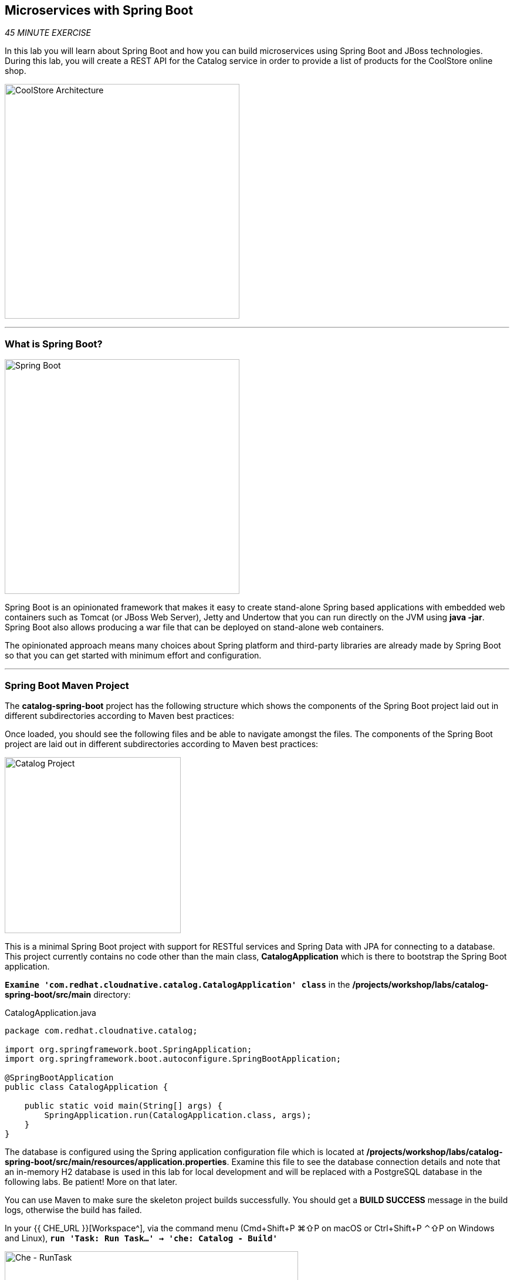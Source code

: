 == Microservices with Spring Boot

_45 MINUTE EXERCISE_

In this lab you will learn about Spring Boot and how you can build microservices 
using Spring Boot and JBoss technologies. During this lab, you will create a REST API for 
the Catalog service in order to provide a list of products for the CoolStore online shop.

image:{% image_path coolstore-arch-catalog-spring-boot.png %}[CoolStore Architecture,400]

'''

=== What is Spring Boot?

[sidebar]
--
image:{% image_path spring-boot-logo.png %}[Spring Boot, 400]

Spring Boot is an opinionated framework that makes it easy to create stand-alone Spring based 
applications with embedded web containers such as Tomcat (or JBoss Web Server), Jetty and Undertow 
that you can run directly on the JVM using **java -jar**. Spring Boot also allows producing a war 
file that can be deployed on stand-alone web containers.

The opinionated approach means many choices about Spring platform and third-party libraries 
are already made by Spring Boot so that you can get started with minimum effort and configuration.
--

'''

=== Spring Boot Maven Project 

The **catalog-spring-boot** project has the following structure which shows the components of 
the Spring Boot project laid out in different subdirectories according to Maven best practices:

Once loaded, you should see the following files and be able to navigate amongst the files. The 
components of the Spring Boot project are laid out in different subdirectories according to Maven best practices:

image:{% image_path springboot-catalog-project.png %}[Catalog Project,300]

This is a minimal Spring Boot project with support for RESTful services and Spring Data with JPA for connecting
to a database. This project currently contains no code other than the main class, ***CatalogApplication***
which is there to bootstrap the Spring Boot application.

`*Examine 'com.redhat.cloudnative.catalog.CatalogApplication' class*` in the **/projects/workshop/labs/catalog-spring-boot/src/main** directory:

[source,java]
.CatalogApplication.java
----
package com.redhat.cloudnative.catalog;

import org.springframework.boot.SpringApplication;
import org.springframework.boot.autoconfigure.SpringBootApplication;

@SpringBootApplication
public class CatalogApplication {

    public static void main(String[] args) {
        SpringApplication.run(CatalogApplication.class, args);
    }
}
----

The database is configured using the Spring application configuration file which is located at 
**/projects/workshop/labs/catalog-spring-boot/src/main/resources/application.properties**. Examine this file to see the database connection details 
and note that an in-memory H2 database is used in this lab for local development and will be replaced
with a PostgreSQL database in the following labs. Be patient! More on that later.

You can use Maven to make sure the skeleton project builds successfully. You should get a **BUILD SUCCESS** message 
in the build logs, otherwise the build has failed.

In your {{ CHE_URL }}[Workspace^], via the command menu (Cmd+Shift+P ⌘⇧P on macOS or Ctrl+Shift+P ⌃⇧P on Windows and Linux),
`*run 'Task: Run Task...' ->  'che: Catalog - Build'*`

image:{% image_path che-runtask.png %}[Che - RunTask, 500]

image:{% image_path che-catalog-build.png %}[Che - Catalog Build, 500]

Once successfully built, the resulting ***jar*** is located in the **target/** directory:

----
$ ls /projects/workshop/labs/catalog-spring-boot/target/*.jar

/projects/workshop/labs/catalog-spring-boot/target/catalog-1.0-SNAPSHOT.jar
----

This is an uber-jar with all the dependencies required packaged in the ***jar*** to enable running the 
application with **java -jar**.

Now that the project is ready, let's get coding and create a domain model, data repository, and a  
RESTful endpoint to create the Catalog service:

image:{% image_path springboot-catalog-arch.png %}[Catalog RESTful Service,640]

'''

=== Create the Domain Model

In your {{ CHE_URL }}[Workspace^], `*create the '/projects/workshop/labs/catalog-spring-boot/src/main/java/com/redhat/cloudnative/catalog/Product.java' file`* 

[source,java]
.Product.java
----
package com.redhat.cloudnative.catalog;

import java.io.Serializable;

import javax.persistence.Entity;
import javax.persistence.Id;
import javax.persistence.Table;

@Entity // <1>
@Table(name = "PRODUCT") // <2>
public class Product implements Serializable {
  
  private static final long serialVersionUID = 1L;

  @Id // <3>
  private String itemId;
  
  private String name;
  
  private String description;
  
  private double price;

  public Product() {
  }
  
  public String getItemId() {
    return itemId;
  }

  public void setItemId(String itemId) {
    this.itemId = itemId;
  }

  public String getName() {
    return name;
  }

  public void setName(String name) {
    this.name = name;
  }

  public String getDescription() {
    return description;
  }

  public void setDescription(String description) {
    this.description = description;
  }

  public double getPrice() {
    return price;
  }

  public void setPrice(double price) {
    this.price = price;
  }

  @Override
  public String toString() {
    return "Product [itemId=" + itemId + ", name=" + name + ", price=" + price + "]";
  }
}
----
<1> **@Entity** marks the class as a JPA entity
<2> **@Table** customizes the table creation process by defining a table name and database constraint
<3> **@Id** marks the primary key for the table

'''

=== Create a Data Repository

Spring Data repository abstraction simplifies dealing with data models in Spring applications by 
reducing the amount of boilerplate code required to implement data access layers for various 
persistence stores. https://docs.spring.io/spring-data/jpa/docs/current/reference/html/#repositories.core-concepts[Repository and its sub-interfaces^] 
are the central concept in Spring Data which is a marker interface to provide 
data manipulation functionality for the entity class that is being managed. When the application starts, 
Spring finds all interfaces marked as repositories and for each interface found, the infrastructure 
configures the required persistent technologies and provides an implementation for the repository interface.

Create a new Java interface named **ProductRepository** in **com.redhat.cloudnative.catalog** package 
and extend https://docs.spring.io/spring-data/commons/docs/current/api/org/springframework/data/repository/CrudRepository.html[CrudRepository^] interface in order to indicate to Spring that you want to expose a complete set of methods to manipulate the entity.

In your {{ CHE_URL }}[Workspace^], 
`*create the '/projects/workshop/labs/catalog-spring-boot/src/main/java/com/redhat/cloudnative/catalog/ProductRepository.java' file`*.

[source,java]
.ProductRepository.java
----
package com.redhat.cloudnative.catalog;

import org.springframework.data.repository.CrudRepository;

public interface ProductRepository extends CrudRepository<Product, String> { // <1>
}
----
<1> https://docs.spring.io/spring-data/commons/docs/current/api/org/springframework/data/repository/CrudRepository.html[CrudRepository^] interface 
in order to indicate to Spring that you want to expose a complete set of methods to manipulate the entity

That's it! Now that you have a domain model and a repository to retrieve the domain model, 
let's create a RESTful service that returns the list of products.

'''

=== Create a RESTful Service

Spring Boot uses Spring Web MVC as the default RESTful stack in Spring applications. Create 
a new Java class named **CatalogController** in **com.redhat.cloudnative.catalog** package.

In your {{ CHE_URL }}[Workspace^], 
`*create the '/projects/workshop/labs/catalog-spring-boot/src/main/java/com/redhat/cloudnative/catalog/CatalogController.java' file`*.

[source,java]
.CatalogController.java
----
package com.redhat.cloudnative.catalog;

import java.util.List;
import java.util.Spliterator;
import java.util.stream.Collectors;
import java.util.stream.StreamSupport;

import org.springframework.beans.factory.annotation.Autowired;
import org.springframework.http.MediaType;
import org.springframework.web.bind.annotation.GetMapping;
import org.springframework.web.bind.annotation.RequestMapping;
import org.springframework.web.bind.annotation.ResponseBody;
import org.springframework.web.bind.annotation.RestController;

@RestController
@RequestMapping(value = "/api/catalog")  // <1>
public class CatalogController {
    @Autowired   // <2>
    private ProductRepository repository; // <3>

    @ResponseBody
    @GetMapping(produces = MediaType.APPLICATION_JSON_VALUE)
    public List<Product> getAll() {
        Spliterator<Product> products = repository.findAll().spliterator();
        return StreamSupport.stream(products, false).collect(Collectors.toList());
    }
}
----
<1> **@RequestMapping** indicates the above REST service defines an endpoint that is accessible via **HTTP GET** at **/api/catalog**
<2> Spring Boot automatically provides an implementation for **ProductRepository** at runtime and injects it into the 
controller using the 
https://docs.spring.io/spring-boot/docs/current/reference/html/using-boot-spring-beans-and-dependency-injection.html[**@Autowire**^] annotation.
<3> the **repository** attribute on the controller class is used to retrieve the list of products from the databases. 

Now, let's build and package the **Catalog Service** using Maven.
Via the command menu (Cmd+Shift+P ⌘⇧P on macOS or Ctrl+Shift+P ⌃⇧P on Windows and Linux),
`*run 'Task: Run Task...' ->  'che: Catalog - Build'*`

image:{% image_path che-runtask.png %}[Che - RunTask, 500]

image:{% image_path che-catalog-build.png %}[Che - Catalog Build, 500]

Once done, you can conviently run your service using **Spring Boot maven plugin** and test the endpoint. 
Via the command menu (Cmd+Shift+P ⌘⇧P on macOS or Ctrl+Shift+P ⌃⇧P on Windows and Linux),
`*run 'Task: Run Task...' ->  'che: Catalog - Run'*`

image:{% image_path che-runtask.png %}[Che - RunTask, 500]

image:{% image_path che-catalog-run.png %}[Che - Catalog Run, 500]

When you see **Started CatalogApplication** in the logs, you can access the 
Catalog REST API.

`*Click on the 'My Workspace' white box in the right menu, then 'User Runtimes' -> 'maven' -> 'localhost-9000'*`.

image:{% image_path che-localhost.png %}[Che - Localhost, 500]

Your browser will be redirect on your **Catalog Service** running from your Workspace.

image:{% image_path catalog-service.png %}[Catalog Service,500]

Then `*click on 'Test it'*`. You should have the following output:

[source,json]
----
[{"itemId":"329299","name":"Red Fedora","desc":"Official Red Hat Fedora","price":34.99},...]
----

The REST API returned a JSON object representing the product list. Congratulations!

In the window called **'>_ Catalog - Run' terminal**, `*issue Ctrl+c*` to stop the Inventory service.

'''

=== Deploy on OpenShift

It’s time to build and deploy our service on OpenShift. 

OpenShift {{OPENSHIFT_DOCS_BASE}}/architecture/core_concepts/builds_and_image_streams.html#source-build[Source-to-Image (S2I)^] 
feature can be used to build a container image from your project. OpenShift 
S2I uses the https://access.redhat.com/documentation/en-us/red_hat_jboss_middleware_for_openshift/3/html/red_hat_java_s2i_for_openshift[supported OpenJDK container image^] to build the final container image 
of the **Catalog Service** by uploading the Spring Boot uber-jar from the **target/** 
folder to the OpenShift platform. 

Maven projects can use the https://maven.fabric8.io[Fabric8 Maven Plugin^] to access the OpenShift S2I for building the application container image. 
This maven plugin is a Kubernetes/OpenShift client and uses the REST API to communicate with OpenShift and issue commands to build, 
deploy and launch the application as a pod.

Via the command menu (Cmd+Shift+P ⌘⇧P on macOS or Ctrl+Shift+P ⌃⇧P on Windows and Linux),
`*run 'Task: Run Task...' ->  'che: Catalog - Deploy on OpenShift'*`

image:{% image_path che-runtask.png %}[Che - RunTask, 500]

image:{% image_path che-catalog-deploy.png %}[Che - Catalog Deploy, 500]

[TIP]
.fabric8:deploy
====
It will cause the following to happen:

* The Catalog uber-jar is built using Spring Boot
* A container image is built on OpenShift containing the Catalog uber-jar and JDK
* All necessary objects are created within the OpenShift project to deploy the Catalog service
====

Once this completes, your application should be up and running. OpenShift runs the different components of 
the application in one or more pods which are the unit of runtime deployment and consists of the running 
containers for the project. 

'''

=== Test your Service

In the {{OPENSHIFT_CONSOLE_URL}}[OpenShift Web Console^], `*click on 'DC catalog' -> 'RT catalog'*`

image:{% image_path openshift-catalog-topology.png %}[OpenShift - Catalog Topology, 700]

Your browser will be redirect on your **Catalog Service** running on OpenShift.

image:{% image_path catalog-service.png %}[Catalog Service,500]

Then `*click on 'Test it'*`. You should have the following output:

[source,json]
----
[{"itemId":"329299","name":"Red Fedora","desc":"Official Red Hat Fedora","price":34.99},...]
----

Well done! You are ready to move on to the next lab.

